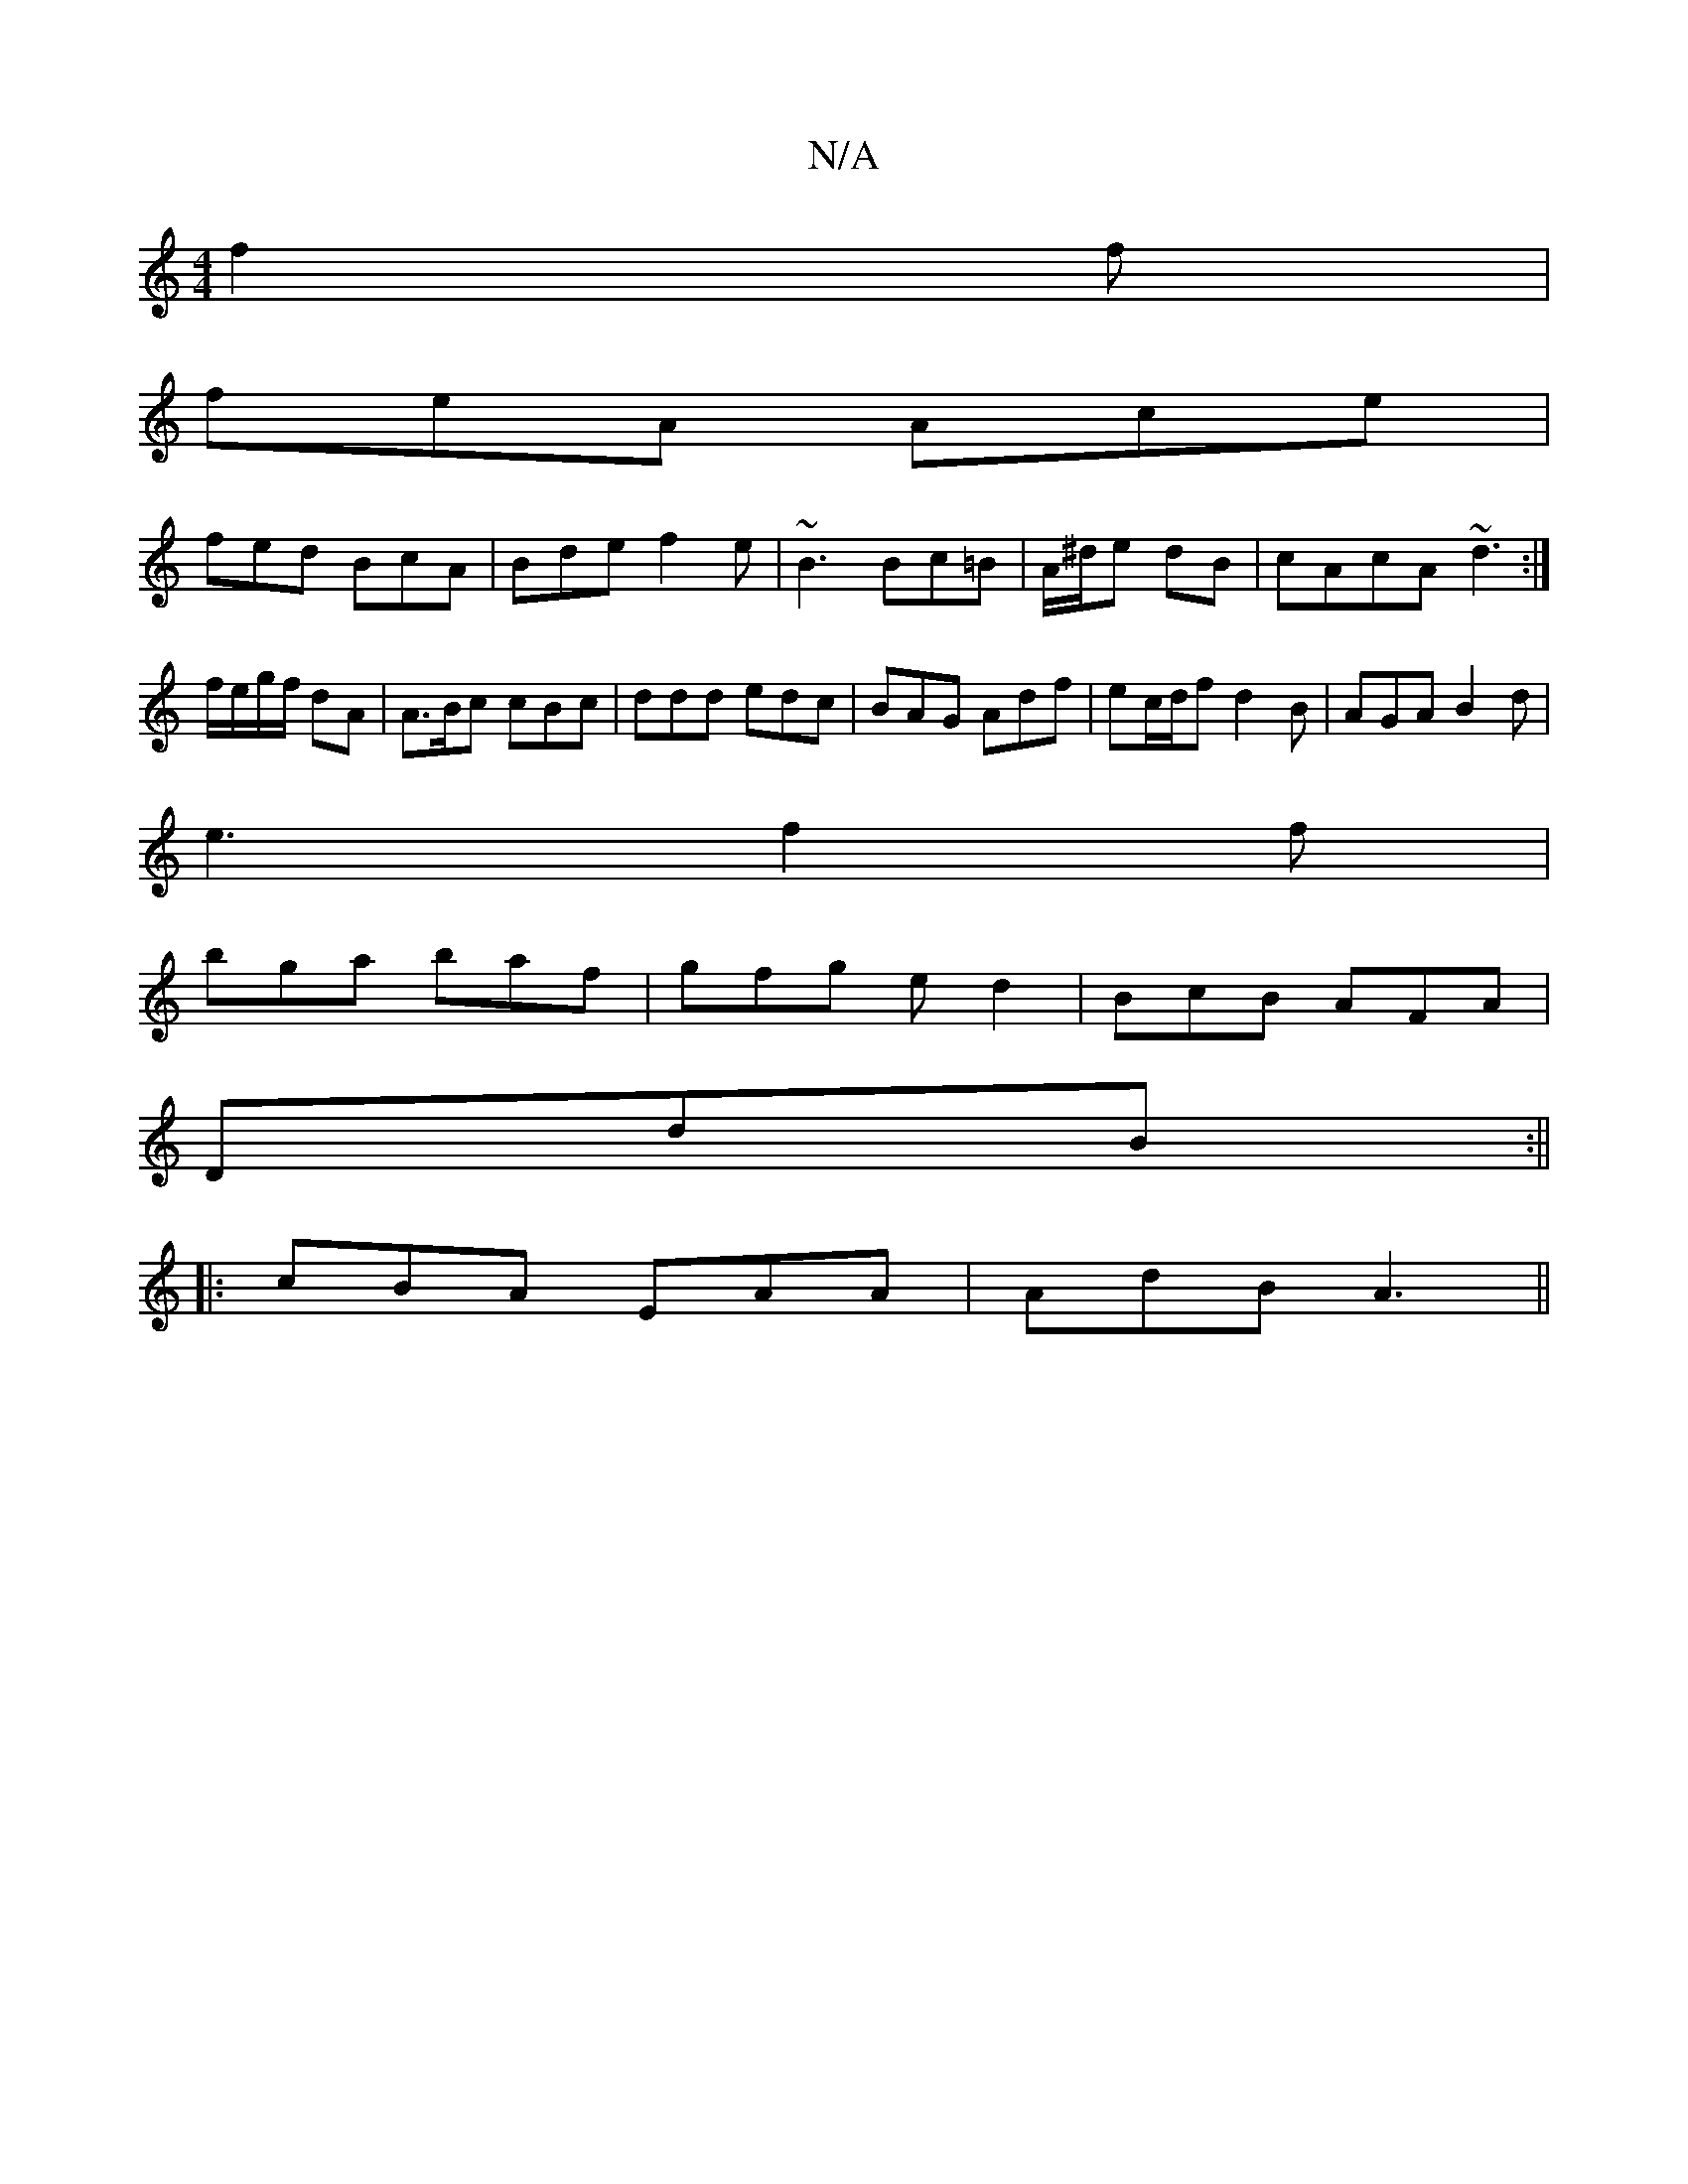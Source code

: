 X:1
T:N/A
M:4/4
R:N/A
K:Cmajor
f2f|
feA Ace|
fed BcA|Bde f2e|~B3 Bc=B|A/^d/e dB | cAcA ~d3 :|
f/e/g/f/ dA | A>Bc cBc | ddd edc | BAG Adf | ec/d/f d2 B | AGA B2d|
e3 f2 f|
bga baf|gfg ed2|BcB AFA|
DdB :||
|:cBA EAA|AdB A3||

D |: Ad